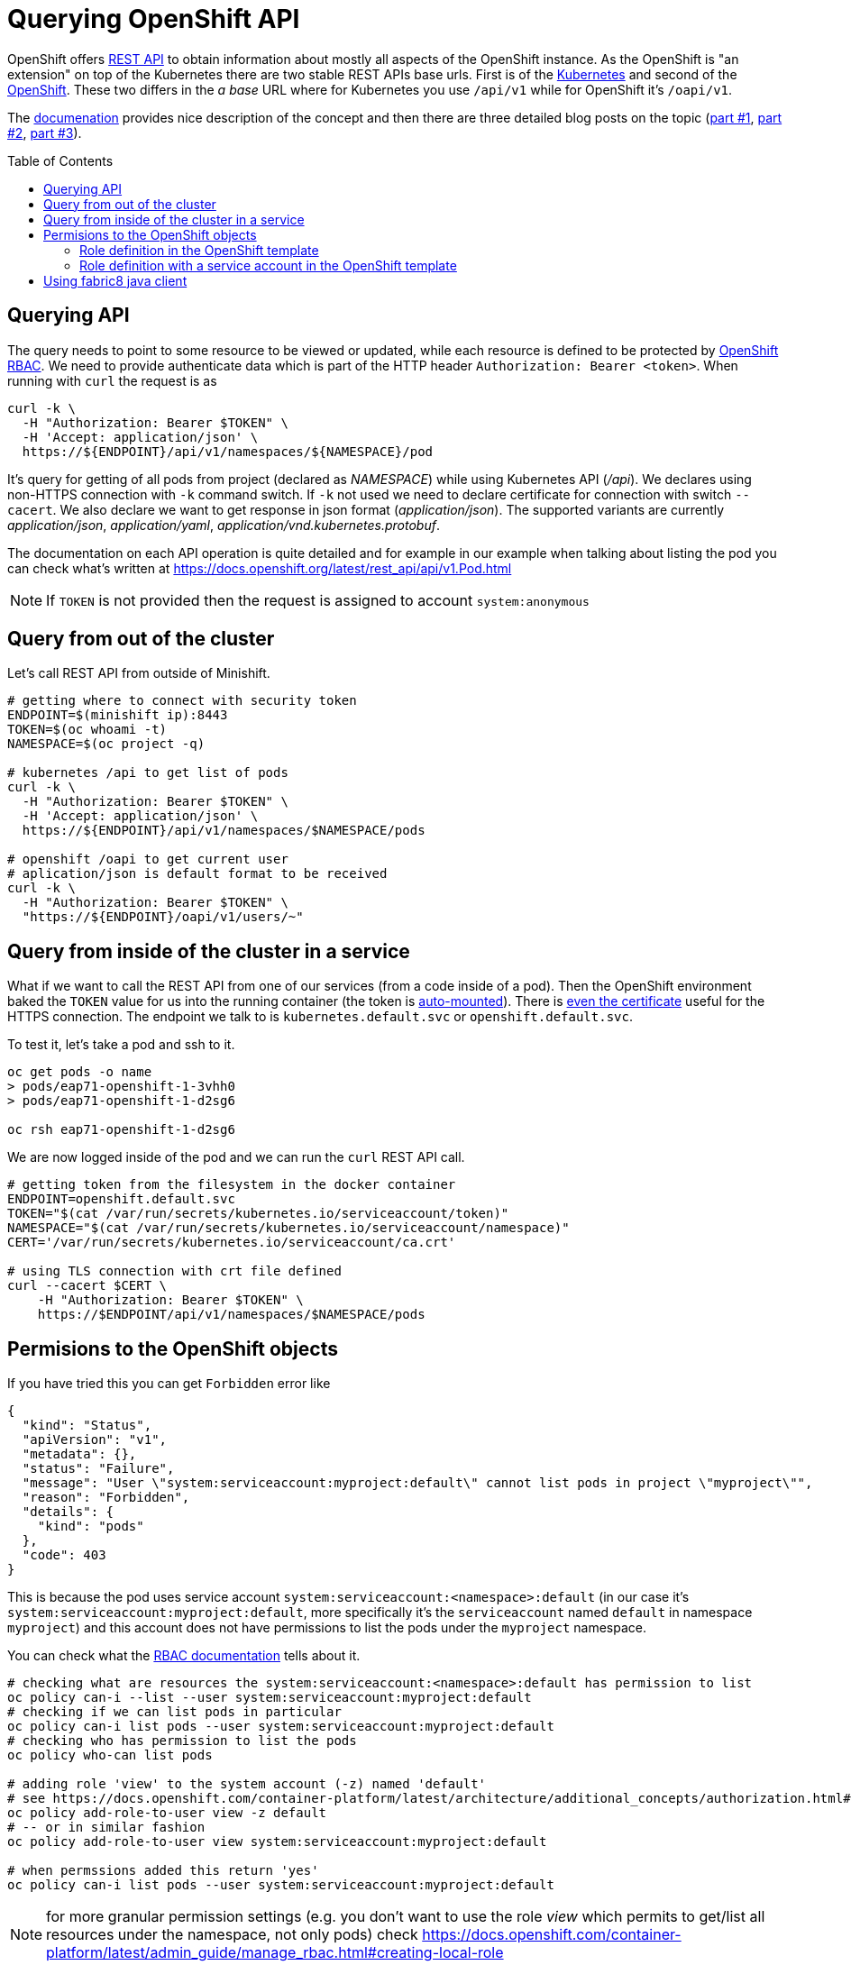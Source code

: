 = Querying OpenShift API
:hp-tags: openshift, kubernetes, api
:toc: macro
:release: 1.0
:published_at: 2018-02-28
:icons: font

OpenShift offers https://docs.openshift.com/container-platform/latest/rest_api/[REST API]
to obtain information about mostly all aspects
of the OpenShift instance. As the OpenShift is "an extension" on top of the Kubernetes
there are two stable REST APIs base urls. First is of the
https://docs.openshift.com/container-platform/latest/rest_api/kubernetes_v1.html[Kubernetes]
and second of the https://docs.openshift.com/container-platform/latest/rest_api/openshift_v1.html[OpenShift].
These two differs in the _a base_ URL where for Kubernetes you use `/api/v1`
while for OpenShift it's `/oapi/v1`.

The https://docs.openshift.com/container-platform/latest/rest_api/[documenation] provides
nice description of the concept and then there are three detailed blog posts on the topic
(https://blog.openshift.com/kubernetes-deep-dive-api-server-part-1/[part #1],
 https://blog.openshift.com/kubernetes-deep-dive-api-server-part-2/[part #2],
 https://blog.openshift.com/kubernetes-deep-dive-api-server-part-3a/[part #3]).

toc::[]

== Querying API

The query needs to point to some resource to be viewed or updated, while each resource
is defined to be protected by https://docs.openshift.com/container-platform/3.7/admin_guide/manage_rbac.html[OpenShift RBAC].
We need to provide authenticate data which is part of the HTTP header `Authorization: Bearer <token>`.
When running with `curl` the request is as

```bash
curl -k \
  -H "Authorization: Bearer $TOKEN" \
  -H 'Accept: application/json' \
  https://${ENDPOINT}/api/v1/namespaces/${NAMESPACE}/pod
```

It's query for getting of all pods from project (declared as _NAMESPACE_)
while using Kubernetes API (_/api_). We declares using non-HTTPS connection with
`-k` command switch. If `-k` not used we need to declare certificate for connection
with switch `--cacert`. We also declare we want to get response in json format (_application/json_).
The supported variants are currently _application/json_, _application/yaml_, _application/vnd.kubernetes.protobuf_.

The documentation on each API operation is quite detailed and for example in our
example when talking about listing the pod you can check what's written at
https://docs.openshift.org/latest/rest_api/api/v1.Pod.html

NOTE: If `TOKEN` is not provided then the request is assigned to account `system:anonymous`

== Query from out of the cluster

Let's call REST API from outside of Minishift.

```bash
# getting where to connect with security token
ENDPOINT=$(minishift ip):8443
TOKEN=$(oc whoami -t)
NAMESPACE=$(oc project -q)

# kubernetes /api to get list of pods
curl -k \
  -H "Authorization: Bearer $TOKEN" \
  -H 'Accept: application/json' \
  https://${ENDPOINT}/api/v1/namespaces/$NAMESPACE/pods

# openshift /oapi to get current user
# aplication/json is default format to be received
curl -k \
  -H "Authorization: Bearer $TOKEN" \
  "https://${ENDPOINT}/oapi/v1/users/~"
```

== Query from inside of the cluster in a service

What if we want to call the REST API from one of our services (from a code inside of a pod).
Then the OpenShift environment baked the `TOKEN` value for us into the running container
(the token is https://kubernetes.io/docs/tasks/configure-pod-container/configure-service-account[auto-mounted]).
There is https://kubernetes.io/docs/tasks/configure-pod-container/configure-service-account[even the certificate]
useful for the HTTPS connection. The endpoint we talk to is
`kubernetes.default.svc` or `openshift.default.svc`.

To test it, let's take a pod and ssh to it.

```bash
oc get pods -o name
> pods/eap71-openshift-1-3vhh0
> pods/eap71-openshift-1-d2sg6

oc rsh eap71-openshift-1-d2sg6
```

We are now logged inside of the pod and we can run the `curl` REST API call.

```bash
# getting token from the filesystem in the docker container
ENDPOINT=openshift.default.svc
TOKEN="$(cat /var/run/secrets/kubernetes.io/serviceaccount/token)"
NAMESPACE="$(cat /var/run/secrets/kubernetes.io/serviceaccount/namespace)"
CERT='/var/run/secrets/kubernetes.io/serviceaccount/ca.crt'

# using TLS connection with crt file defined
curl --cacert $CERT \
    -H "Authorization: Bearer $TOKEN" \
    https://$ENDPOINT/api/v1/namespaces/$NAMESPACE/pods
```

== Permisions to the OpenShift objects

If you have tried this you can get `Forbidden` error like

```json
{
  "kind": "Status",
  "apiVersion": "v1",
  "metadata": {},
  "status": "Failure",
  "message": "User \"system:serviceaccount:myproject:default\" cannot list pods in project \"myproject\"",
  "reason": "Forbidden",
  "details": {
    "kind": "pods"
  },
  "code": 403
}
```

This is because the pod uses service account `system:serviceaccount:<namespace>:default`
(in our case it's `system:serviceaccount:myproject:default`,
more specifically it's the `serviceaccount` named `default` in namespace `myproject`)
and this account does not have permissions to list the pods under the `myproject` namespace.

You can check what the https://docs.openshift.com/container-platform/3.7/admin_guide/manage_rbac.html[RBAC documentation]
tells about it.

```bash
# checking what are resources the system:serviceaccount:<namespace>:default has permission to list
oc policy can-i --list --user system:serviceaccount:myproject:default
# checking if we can list pods in particular
oc policy can-i list pods --user system:serviceaccount:myproject:default
# checking who has permission to list the pods
oc policy who-can list pods

# adding role 'view' to the system account (-z) named 'default'
# see https://docs.openshift.com/container-platform/latest/architecture/additional_concepts/authorization.html#roles
oc policy add-role-to-user view -z default
# -- or in similar fashion
oc policy add-role-to-user view system:serviceaccount:myproject:default

# when permssions added this return 'yes'
oc policy can-i list pods --user system:serviceaccount:myproject:default
```

NOTE: for more granular permission settings (e.g. you don't want to use the role _view_
which permits to get/list all resources under the namespace, not only pods) check
https://docs.openshift.com/container-platform/latest/admin_guide/manage_rbac.html#creating-local-role

NOTE: you can query for the service account token using `oc describe secret default`
or for getting only the token as string use `oc serviceaccounts get-token default`
(see https://docs.openshift.com/container-platform/latest/dev_guide/service_accounts.html#using-a-service-accounts-credentials-externally)

=== Role definition in the OpenShift template

What if you want to define permissions to list pods directly in templates that defines `DeploymentConfig`
or you just use the template to declare roles? Yes, that's possible quite easily. Let's check
examples of such template.

First let's deploy a pod that we can test the permissions later on. We can use PostgreSQL database
and run command (https://access.redhat.com/documentation/en-us/openshift_enterprise/3.2/html/using_images/database-images#configuration-and-usage-2):

```bash
oc new-app \
    -e POSTGRESQL_USER=test \
    -e POSTGRESQL_PASSWORD=test \
    -e POSTGRESQL_DATABASE=test \
    registry.access.redhat.com/rhscl/postgresql-94-rhel7
```

and you can check what OpenShift objects were created after this command was executed `oc get all | grep 'postgresql\|NAME'`. 
We can delete all the OpenShift objects filtered by name _'postgresql'_ like this: `oc delete $(oc get all | grep postgresql | awk '{print $1}')`.
Now take the following json template and import it to the OpenShift: `oc create -f <path-to-file>`.
The next step is deploy the template with `oc new-app --template=role-testing`.

```json
{
    "kind": "Template",
    "apiVersion": "v1",
    "metadata": {
        "name": "role-testing"
    },
    "parameters": [
        {
            "displayName": "Namespace",
            "description": "Namespace the service account default will be permitted to list pods",
            "name": "NAMESPACE",
            "value": "myproject",
            "required": true
        }
    ],
    "objects": [
        {
            "apiVersion": "v1",
            "kind": "Role",
            "metadata": {
                "name": "pods-listing"
            },
            "rules": [
                {
                    "apiGroups": null,
                    "attributeRestrictions": null,
                    "resources": ["pods"],
                    "verbs": ["list"]
                }
            ]
        },
        {
            "apiVersion": "v1",
            "kind": "RoleBinding",
            "metadata": {
                "name": "default",
                "annotations": {
                    "description": "Default service account"
                }
            },
            "subjects": [
                {
                    "kind": "ServiceAccount",
                    "name": "default",
                    "namespace": "${NAMESPACE}"
                }
            ],
            "roleRef": {
                "kind": "Role",
                "name": "pods-listing",
                "namespace": "${NAMESPACE}"
            }
        }
    ]
}
```

The same template configuration in yaml format

```yaml
kind: Template
metadata:
  name: role-testing
apiVersion: v1
parameters:
- description: Namespace
  displayName: namespace
  name: NAMESPACE
  value: myproject
  required: true
objects:
- apiVersion: v1
  kind: Role
  metadata:
    name: pods-listing
  rules:
  - apiGroups: null
    attributeRestrictions: null
    resources: ["pods"]
    verbs: ["list"]
- apiVersion: v1
  kind: RoleBinding
  metadata:
    name: default
    annotations:
      description: "Default service account"
  subjects:
  - kind: ServiceAccount
    name: default
    namespace: ${NAMESPACE}
  roleRef:
    kind: Role
    name: pods-listing
    namespace: ${NAMESPACE}
```

[NOTE]
====
You can created the role by copy&paste command like this

```bash
cat <<EOF | oc create -f -
apiVersion: v1
kind: Role
metadata:
  name: pods-listing
rules:
- apiGroups: null
  attributeRestrictions: null
  resources:
  - pods
  verbs:
  - list
EOF
====

This template adds specific role with permission to `list` `pods` for service account `default`.
You can check the running pod with `oc get pod` and `oc rsh <pod_name>` to one of the running.
You should be able to list pods as `default` system account was enriched with role `pod-listing`.

=== Role definition with a service account in the OpenShift template

Redefinition of permission of the service account `default` is really not a best practice. All the pods started
under the namespace are assinged (if not said differently) to the `default` service account.
That way you provide more rights than it's necessary. It's better to define new
service account which then will be linked to the container defined in section `DeploymentConfig` of the template.

Here we define PostgreSQL container linking service account `listing-pod` with parameter `serviceAccountName`.
You need to do the same for importing and deploying the template `oc create -f <file.json>; oc new-app --template=service-account-role-testing`.

```json
{
    "kind": "Template",
    "apiVersion": "v1",
    "metadata": {
        "name": "service-account-role-testing"
    },
    "parameters": [
        {
            "displayName": "Namespace",
            "description": "Namespace the service account default will be permitted to list pods",
            "name": "NAMESPACE",
            "value": "myproject",
            "required": true
        }
    ],
    "objects": [
        {
            "apiVersion": "v1",
            "kind": "Role",
            "metadata": {
                "name": "listing-pod-role"
            },
            "rules": [
                {
                    "apiGroups": null,
                    "attributeRestrictions": null,
                    "resources": ["pods"],
                    "verbs": ["list"]
                }
            ]
        },
        {
            "apiVersion": "v1",
            "kind": "ServiceAccount",
            "metadata": {
                "name": "listing-pod"
            }
        },
        {
            "apiVersion": "v1",
            "kind": "RoleBinding",
            "metadata": {
                "name": "listing-pod"
            },
            "subjects": [
                {
                    "kind": "ServiceAccount",
                    "name": "listing-pod",
                    "namespace": "${NAMESPACE}"
                }
            ],
            "roleRef": {
                "kind": "Role",
                "name": "listing-pod-role",
                "namespace": "${NAMESPACE}"
            }
        },
        {
            "apiVersion": "v1",
            "kind": "DeploymentConfig",
            "metadata": {
                "name": "postgresql-94-rhel7"
            },
            "spec": {
                "replicas": 1,
                "selector": {
                    "deploymentconfig": "postgresql-94-rhel7"
                },
                "template": {
                    "metadata": {
                        "name": "postgresql-94-rhel7",
                        "labels": {
                            "app": "postgresql-94-rhel7",
                            "deploymentconfig": "postgresql-94-rhel7"
                        }
                    },
                    "spec": {
                        "serviceAccountName": "listing-pod",
                        "containers": [
                            {
                                "name": "postgresql-94-rhel7",
                                "env": [
                                    {
                                        "name": "POSTGRESQL_DATABASE",
                                        "value": "test"
                                    },
                                    {
                                        "name": "POSTGRESQL_PASSWORD",
                                        "value": "test"
                                    },
                                    {
                                        "name": "POSTGRESQL_USER",
                                        "value": "test"
                                    }
                                ],
                                "ports": [
                                    {
                                        "containerPort": 5432,
                                        "protocol": "TCP"
                                    }
                                ]
                            }
                        ]
                    }
                },
                "test": false,
                "triggers": [
                    {
                        "type": "ConfigChange"
                    },
                    {
                        "type": "ImageChange",
                        "imageChangeParams": {
                            "automatic": true,
                            "containerNames": [
                                "postgresql-94-rhel7"
                            ],
                            "from": {
                                "kind": "ImageStreamTag",
                                "name": "postgresql:9.4",
                                "namespace": "openshift"
                            }
                        }
                    }
                ]
            }
        }
    ]
}
```

== Using fabric8 java client

Fabric8 https://github.com/fabric8io/kubernetes-client[provides java client] to work
with the Kubernetes/OpenShift API. At the starts it's enough to add the Maven dependency

```xml
<dependency>
  <groupId>io.fabric8</groupId>
  <artifactId>openshift-client</artifactId>
  <version>3.0.3</version>
</dependency>
```

and you can start to use the provided java api in your project. The nice thing is that the client
is quite auto-magic - you don't do any further configuration and you use default constructor without parameters.
For example if called from inside of the pod it will find the service account token on its own
and use it for processing the API call.

```java
try (OpenShiftClient client = new DefaultOpenShiftClient()) {
    System.out.println("Client opened is: " + client);
    client.pods().list().getItems().stream().forEach(
      p -> System.out.println("pod: " + p));
}
```
